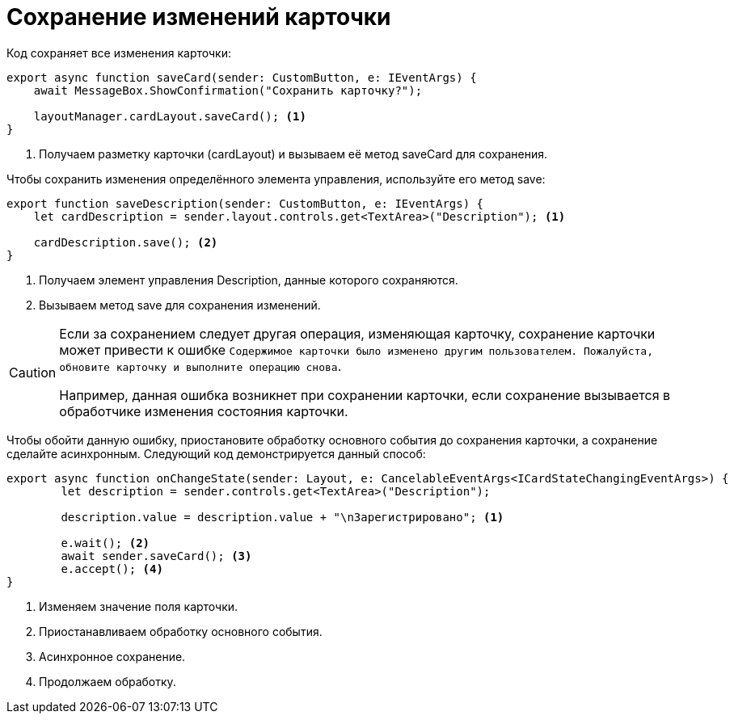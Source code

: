 = Сохранение изменений карточки

.Код сохраняет все изменения карточки:
[source,typescript]
----
export async function saveCard(sender: CustomButton, e: IEventArgs) {
    await MessageBox.ShowConfirmation("Сохранить карточку?");

    layoutManager.cardLayout.saveCard(); <.>
}
----
<.> Получаем разметку карточки (cardLayout) и вызываем её метод saveCard для сохранения.

.Чтобы сохранить изменения определённого элемента управления, используйте его метод save:
[source,typescript]
----
export function saveDescription(sender: CustomButton, e: IEventArgs) {
    let cardDescription = sender.layout.controls.get<TextArea>("Description"); <.>

    cardDescription.save(); <.>
}
----
<.> Получаем элемент управления Description, данные которого сохраняются.
<.> Вызываем метод save для сохранения изменений.

[CAUTION]
====
Если за сохранением следует другая операция, изменяющая карточку, сохранение карточки может привести к ошибке `Содержимое карточки было изменено другим пользователем. Пожалуйста, обновите карточку и выполните операцию снова`.

Например, данная ошибка возникнет при сохранении карточки, если сохранение вызывается в обработчике изменения состояния карточки.
====

****
Чтобы обойти данную ошибку, приостановите обработку основного события до сохранения карточки, а сохранение сделайте асинхронным. Следующий код демонстрируется данный способ:

[source,typescript]
----
export async function onChangeState(sender: Layout, e: CancelableEventArgs<ICardStateChangingEventArgs>) {
        let description = sender.controls.get<TextArea>("Description");
    
        description.value = description.value + "\nЗарегистрировано"; <.>
    
        e.wait(); <.>
        await sender.saveCard(); <.>
        e.accept(); <.>
}
----
<.> Изменяем значение поля карточки.
<.> Приостанавливаем обработку основного события.
<.> Асинхронное сохранение.
<.> Продолжаем обработку.
****
